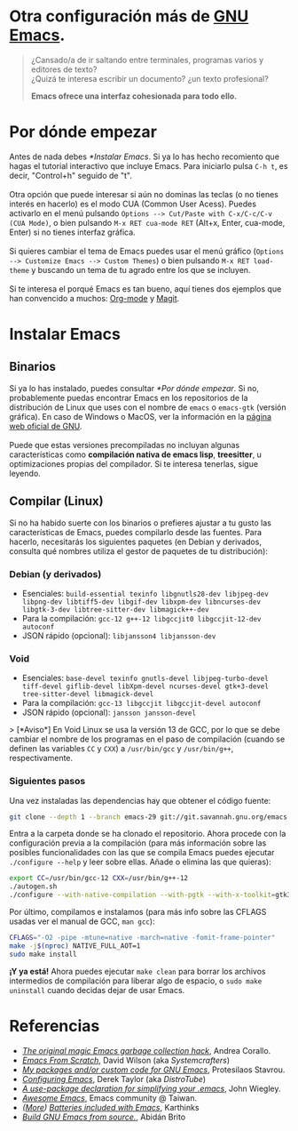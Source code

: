 #+options: date:nil \n:t author:nil toc:nil

* Otra configuración más de [[https://www.gnu.org/software/emacs/][GNU Emacs]].
#+begin_quote
¿Cansado/a de ir saltando entre terminales, programas varios y editores de texto? \\
¿Quizá te interesa escribir un documento? ¿un texto profesional?

*Emacs ofrece una interfaz cohesionada para todo ello.*
#+end_quote

[[file:etc/scrot.png]]

* Por dónde empezar
Antes de nada debes [[*Instalar Emacs]]. Si ya lo has hecho recomiento que hagas el tutorial interactivo que incluye Emacs. Para iniciarlo pulsa =C-h t=, es decir, "Control+h" seguido de "t". \\

Otra opción que puede interesar si aún no dominas las teclas (o no tienes interés en hacerlo) es el modo CUA (Common User Acess). Puedes activarlo en el menú pulsando =Options --> Cut/Paste with C-x/C-c/C-v (CUA Mode)=, o bien pulsando =M-x RET cua-mode RET= (Alt+x, Enter, cua-mode, Enter) si no tienes interfaz gráfica. \\

Si quieres cambiar el tema de Emacs puedes usar el menú gráfico (=Options --> Customize Emacs --> Custom Themes=) o bien pulsando =M-x RET load-theme= y buscando un tema de tu agrado entre los que se incluyen. \\

Si te interesa el porqué Emacs es tan bueno, aquí tienes dos ejemplos que han convencido a muchos: [[https://orgmode.org/][Org-mode]] y [[https://magit.vc/][Magit]].

* Instalar Emacs
** Binarios
Si ya lo has instalado, puedes consultar [[*Por dónde empezar]]. Si no, probablemente puedas encontrar Emacs en los repositorios de la distribución de Linux que uses con el nombre de =emacs= o =emacs-gtk= (versión gráfica). En caso de Windows o MacOS, ver la información en la [[https://www.gnu.org/software/emacs/download.html#nonfree][página web oficial de GNU]]. \\

Puede que estas versiones precompiladas no incluyan algunas características como *compilación nativa de emacs lisp*, *treesitter*, u optimizaciones propias del compilador. Si te interesa tenerlas, sigue leyendo.

** Compilar (Linux)
Si no ha habido suerte con los binarios o prefieres ajustar a tu gusto las características de Emacs, puedes compilarlo desde las fuentes. Para hacerlo, necesitarás los siguientes paquetes (en Debian y derivados, consulta qué nombres utiliza el gestor de paquetes de tu distribución):

*** Debian (y derivados)
- Esenciales: =build-essential texinfo libgnutls28-dev libjpeg-dev libpng-dev libtiff5-dev libgif-dev libxpm-dev libncurses-dev libgtk-3-dev libtree-sitter-dev libmagick++-dev=
- Para la compilación: =gcc-12 g++-12 libgccjit0 libgccjit-12-dev autoconf=
- JSON rápido (opcional): =libjansson4 libjansson-dev=

*** Void
- Esenciales: =base-devel texinfo gnutls-devel libjpeg-turbo-devel tiff-devel giflib-devel libXpm-devel ncurses-devel gtk+3-devel tree-sitter-devel libmagick-devel=
- Para la compilación: =gcc-13 libgccjit libgccjit-devel autoconf=
- JSON rápido (opcional): =jansson jansson-devel=
> [*Aviso*] En Void Linux se usa la versión 13 de GCC, por lo que se debe cambiar el nombre de los programas en el paso de compilación (cuando se definen las variables =CC= y =CXX=) a =/usr/bin/gcc= y =/usr/bin/g++=, respectivamente.

*** Siguientes pasos
Una vez instaladas las dependencias hay que obtener el código fuente:
#+begin_src sh
  git clone --depth 1 --branch emacs-29 git://git.savannah.gnu.org/emacs.git
#+end_src

Entra a la carpeta donde se ha clonado el repositorio. Ahora procede con la configuración previa a la compilación (para más información sobre las posibles funcionalidades con las que se compila Emacs puedes ejecutar =./configure --help= y leer sobre ellas. Añade o elimina las que quieras):
#+begin_src sh
  export CC=/usr/bin/gcc-12 CXX=/usr/bin/g++-12
  ./autogen.sh
  ./configure --with-native-compilation --with-pgtk --with-x-toolkit=gtk3 --with-tree-sitter --with-wide-int --with-json --with-gnutls --with-mailutils --without-pop --with-cairo --with-imagemagick
#+end_src

Por último, compilamos e instalamos (para más info sobre las CFLAGS usadas ver el manual de GCC, =man gcc=):
#+begin_src sh
  CFLAGS="-O2 -pipe -mtune=native -march=native -fomit-frame-pointer"
  make -j$(nproc) NATIVE_FULL_AOT=1
  sudo make install
#+end_src

*¡Y ya está!* Ahora puedes ejecutar =make clean= para borrar los archivos intermedios de compilación para liberar algo de espacio, o =sudo make uninstall= cuando decidas dejar de usar Emacs.

* Referencias
- /[[https://akrl.sdf.org/#orgc15a10d][The original magic Emacs garbage collection hack]]/, Andrea Corallo.
- /[[https://systemcrafters.net/emacs-from-scratch/][Emacs From Scratch]]/, David Wilson (aka /Systemcrafters/)
- /[[https://protesilaos.com/emacs/][My packages and/or custom code for GNU Emacs]]/, Protesilaos Stavrou.
- /[[https://www.youtube.com/playlist?list=PL5--8gKSku15e8lXf7aLICFmAHQVo0KXX][Configuring Emacs]]/, Derek Taylor (aka /DistroTube/)
- /[[https://jwiegley.github.io/use-package/][A use-package declaration for simplifying your .emacs]]/, John Wiegley.
- /[[https://github.com/emacs-tw/awesome-emacs][Awesome Emacs]]/, Emacs community @ Taiwan.
- /([[https://karthinks.com/software/more-batteries-included-with-emacs/][More]]) [[https://karthinks.com/software/batteries-included-with-emacs/][Batteries included with Emacs]]/, Karthinks
- /[[https://gist.github.com/abidanBrito/2b5e447f191bb6bb70c9b6fe6f9e7956#file-build-emacs-sh][Build GNU Emacs from source.]]/, Abidán Brito
